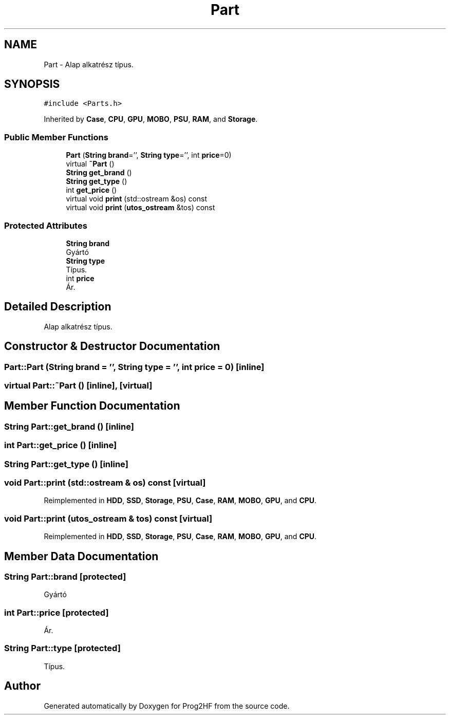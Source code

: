 .TH "Part" 3 "Thu May 2 2019" "Prog2HF" \" -*- nroff -*-
.ad l
.nh
.SH NAME
Part \- Alap alkatrész típus\&.  

.SH SYNOPSIS
.br
.PP
.PP
\fC#include <Parts\&.h>\fP
.PP
Inherited by \fBCase\fP, \fBCPU\fP, \fBGPU\fP, \fBMOBO\fP, \fBPSU\fP, \fBRAM\fP, and \fBStorage\fP\&.
.SS "Public Member Functions"

.in +1c
.ti -1c
.RI "\fBPart\fP (\fBString\fP \fBbrand\fP='', \fBString\fP \fBtype\fP='', int \fBprice\fP=0)"
.br
.ti -1c
.RI "virtual \fB~Part\fP ()"
.br
.ti -1c
.RI "\fBString\fP \fBget_brand\fP ()"
.br
.ti -1c
.RI "\fBString\fP \fBget_type\fP ()"
.br
.ti -1c
.RI "int \fBget_price\fP ()"
.br
.ti -1c
.RI "virtual void \fBprint\fP (std::ostream &os) const"
.br
.ti -1c
.RI "virtual void \fBprint\fP (\fButos_ostream\fP &tos) const"
.br
.in -1c
.SS "Protected Attributes"

.in +1c
.ti -1c
.RI "\fBString\fP \fBbrand\fP"
.br
.RI "Gyártó "
.ti -1c
.RI "\fBString\fP \fBtype\fP"
.br
.RI "Típus\&. "
.ti -1c
.RI "int \fBprice\fP"
.br
.RI "Ár\&. "
.in -1c
.SH "Detailed Description"
.PP 
Alap alkatrész típus\&. 
.SH "Constructor & Destructor Documentation"
.PP 
.SS "Part::Part (\fBString\fP brand = \fC''\fP, \fBString\fP type = \fC''\fP, int price = \fC0\fP)\fC [inline]\fP"

.SS "virtual Part::~Part ()\fC [inline]\fP, \fC [virtual]\fP"

.SH "Member Function Documentation"
.PP 
.SS "\fBString\fP Part::get_brand ()\fC [inline]\fP"

.SS "int Part::get_price ()\fC [inline]\fP"

.SS "\fBString\fP Part::get_type ()\fC [inline]\fP"

.SS "void Part::print (std::ostream & os) const\fC [virtual]\fP"

.PP
Reimplemented in \fBHDD\fP, \fBSSD\fP, \fBStorage\fP, \fBPSU\fP, \fBCase\fP, \fBRAM\fP, \fBMOBO\fP, \fBGPU\fP, and \fBCPU\fP\&.
.SS "void Part::print (\fButos_ostream\fP & tos) const\fC [virtual]\fP"

.PP
Reimplemented in \fBHDD\fP, \fBSSD\fP, \fBStorage\fP, \fBPSU\fP, \fBCase\fP, \fBRAM\fP, \fBMOBO\fP, \fBGPU\fP, and \fBCPU\fP\&.
.SH "Member Data Documentation"
.PP 
.SS "\fBString\fP Part::brand\fC [protected]\fP"

.PP
Gyártó 
.SS "int Part::price\fC [protected]\fP"

.PP
Ár\&. 
.SS "\fBString\fP Part::type\fC [protected]\fP"

.PP
Típus\&. 

.SH "Author"
.PP 
Generated automatically by Doxygen for Prog2HF from the source code\&.
